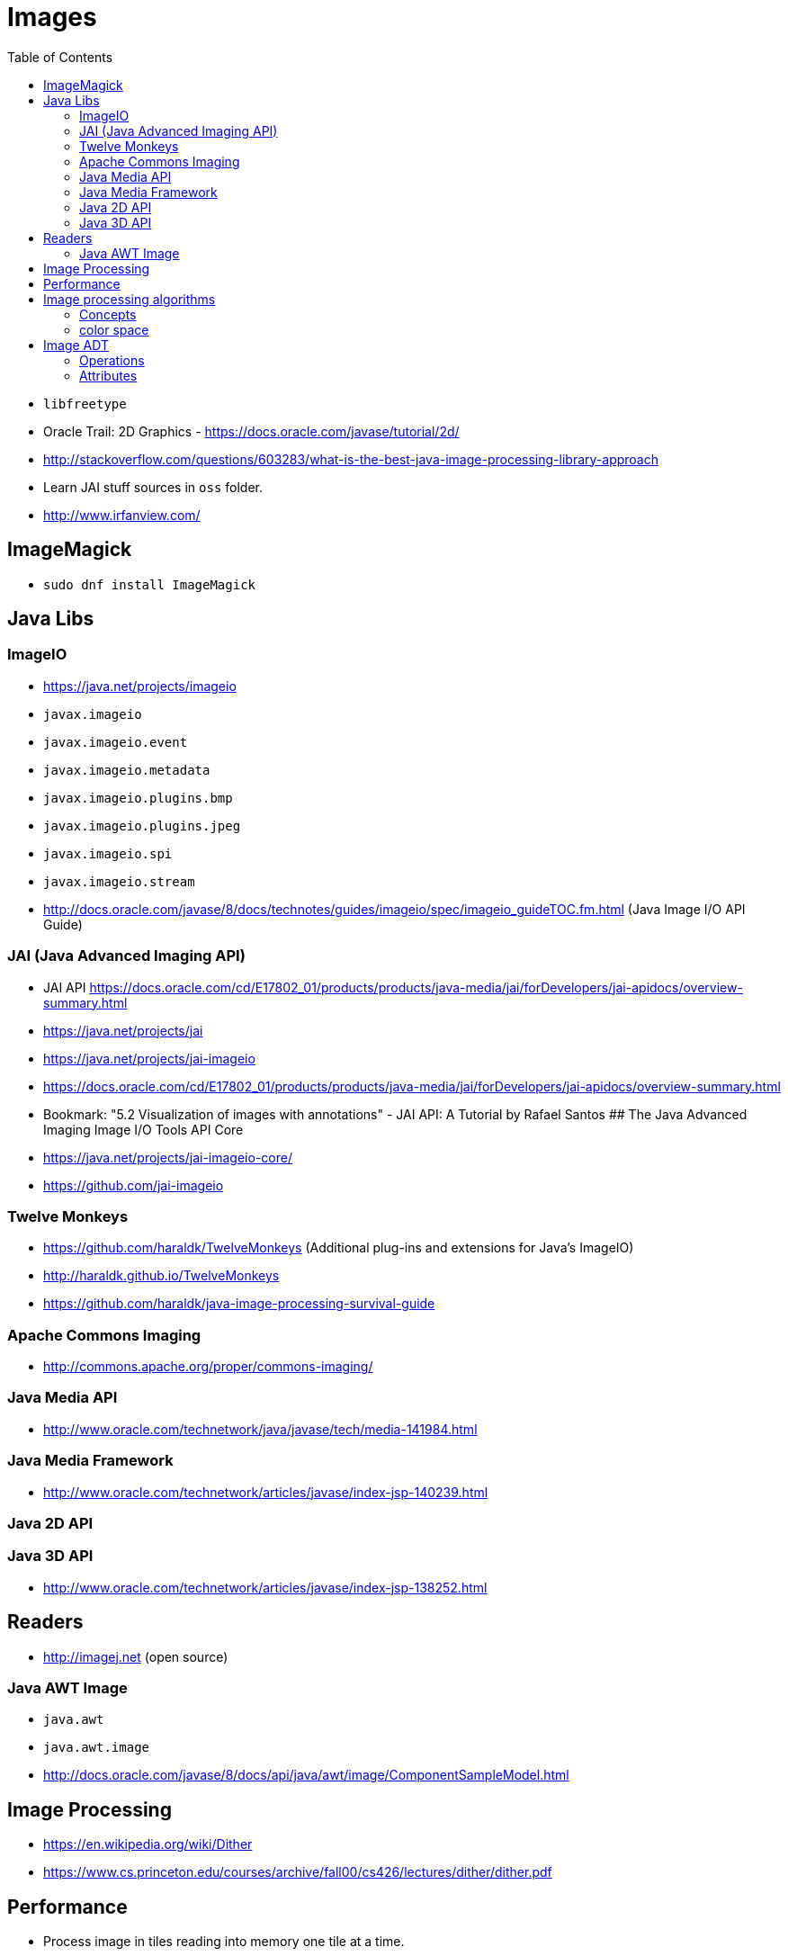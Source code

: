= Images
:toc:
:toc-placement!:

toc::[]

* `libfreetype`
* Oracle Trail: 2D Graphics -
https://docs.oracle.com/javase/tutorial/2d/
* http://stackoverflow.com/questions/603283/what-is-the-best-java-image-processing-library-approach
* Learn JAI stuff sources in `oss` folder.
* http://www.irfanview.com/

[[imagemagick]]
ImageMagick
-----------

* `sudo dnf install ImageMagick`

[[java-libs]]
Java Libs
---------

[[imageio]]
ImageIO
~~~~~~~

* https://java.net/projects/imageio
* `javax.imageio`
* `javax.imageio.event`
* `javax.imageio.metadata`
* `javax.imageio.plugins.bmp`
* `javax.imageio.plugins.jpeg`
* `javax.imageio.spi`
* `javax.imageio.stream`
* http://docs.oracle.com/javase/8/docs/technotes/guides/imageio/spec/imageio_guideTOC.fm.html
(Java Image I/O API Guide)

[[jai-java-advanced-imaging-api]]
JAI (Java Advanced Imaging API)
~~~~~~~~~~~~~~~~~~~~~~~~~~~~~~~

* JAI API
https://docs.oracle.com/cd/E17802_01/products/products/java-media/jai/forDevelopers/jai-apidocs/overview-summary.html
* https://java.net/projects/jai
* https://java.net/projects/jai-imageio
* https://docs.oracle.com/cd/E17802_01/products/products/java-media/jai/forDevelopers/jai-apidocs/overview-summary.html
* Bookmark: "5.2 Visualization of images with annotations" - JAI API: A
Tutorial by Rafael Santos ## The Java Advanced Imaging Image I/O Tools
API Core
* https://java.net/projects/jai-imageio-core/
* https://github.com/jai-imageio

[[twelve-monkeys]]
Twelve Monkeys
~~~~~~~~~~~~~~

* https://github.com/haraldk/TwelveMonkeys (Additional plug-ins and
extensions for Java's ImageIO)
* http://haraldk.github.io/TwelveMonkeys
* https://github.com/haraldk/java-image-processing-survival-guide

[[apache-commons-imaging]]
Apache Commons Imaging
~~~~~~~~~~~~~~~~~~~~~~

* http://commons.apache.org/proper/commons-imaging/

[[java-media-api]]
Java Media API
~~~~~~~~~~~~~~

* http://www.oracle.com/technetwork/java/javase/tech/media-141984.html

[[java-media-framework]]
Java Media Framework
~~~~~~~~~~~~~~~~~~~~

* http://www.oracle.com/technetwork/articles/javase/index-jsp-140239.html

[[java-2d-api]]
Java 2D API
~~~~~~~~~~~

[[java-3d-api]]
Java 3D API
~~~~~~~~~~~

* http://www.oracle.com/technetwork/articles/javase/index-jsp-138252.html

[[readers]]
Readers
-------

* http://imagej.net (open source)

[[java-awt-image]]
Java AWT Image
~~~~~~~~~~~~~~

* `java.awt`
* `java.awt.image`
* http://docs.oracle.com/javase/8/docs/api/java/awt/image/ComponentSampleModel.html

[[image-processing]]
Image Processing
----------------

* https://en.wikipedia.org/wiki/Dither
* https://www.cs.princeton.edu/courses/archive/fall00/cs426/lectures/dither/dither.pdf

[[performance]]
Performance
-----------

* Process image in tiles reading into memory one tile at a time.

[[image-processing-algorithms]]
Image processing algorithms
---------------------------

* horizontal Sobel operator
* classification algorithms
* Fuzzy C-Means (FCM) clustering algorithm -
http://home.deib.polimi.it/matteucc/Clustering/tutorial_html/cmeans.html

[[concepts]]
Concepts
~~~~~~~~

* Raster - a rectangular pattern of parallel scanning lines followed by
the electron beam on a television screen or computer monitor.
* Raster image - dot matrix representing a rectangular grid of pixels or
points of color.
* Dot matrix - 2D patterned array
* Image tile - subset of an image which may be processed independently.
* smoothing kernel
* `PlanarImage` - r
* `BufferedImage`
* `TiledImage` - rw
* `RenderedOp` - a node in a rendered imaging chain.
* `ColorModel`
* `ColorSpace`
* `ParameterBlock`

[[color-space]]
color space
~~~~~~~~~~~

color model - RGB, HSL (rainbow color scale) - polylinear scale

* palette-color
* CMYK
* YCbCr
* CIE L__a__b*
* Tiled

[[image-adt]]
Image ADT
---------

[[operations]]
Operations
~~~~~~~~~~

* display (render)
* pack/unpack, compress/decompress
* revert
* invert
* scale
* interpolate
* rotate
* convolve

[[attributes]]
Attributes
~~~~~~~~~~

* width * height
* bitsPerSample
* sampleFormat (IEEE floating point, integer)
* samplesPerPixel, bands, dimensions \{ bilevel, grayscale, RGB
full-color }
* rowsPerStrip
* planarConfiguration \{ single image plain }
* photometric interpretation \{ RGB, min-is-black }
